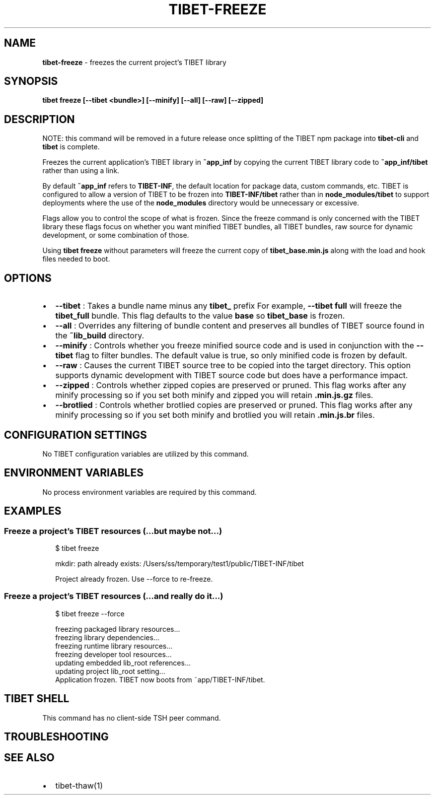 .TH "TIBET\-FREEZE" "1" "June 2020" "" ""
.SH "NAME"
\fBtibet-freeze\fR \- freezes the current project's TIBET library
.SH SYNOPSIS
.P
\fBtibet freeze [\-\-tibet <bundle>] [\-\-minify] [\-\-all] [\-\-raw] [\-\-zipped]\fP
.SH DESCRIPTION
.P
NOTE: this command will be removed in a future release once splitting
of the TIBET npm package into \fBtibet\-cli\fP and \fBtibet\fP is complete\.
.P
Freezes the current application's TIBET library in \fB~app_inf\fP by copying the
current TIBET library code to \fB~app_inf/tibet\fP rather than using a link\.
.P
By default \fB~app_inf\fP refers to \fBTIBET\-INF\fP, the default location for
package data, custom commands, etc\. TIBET is configured to allow
a version of TIBET to be frozen into \fBTIBET\-INF/tibet\fP rather than
in \fBnode_modules/tibet\fP to support deployments where the use of the
\fBnode_modules\fP directory would be unnecessary or excessive\.
.P
Flags allow you to control the scope of what is frozen\. Since the
freeze command is only concerned with the TIBET library these flags
focus on whether you want minified TIBET bundles, all TIBET bundles,
raw source for dynamic development, or some combination of those\.
.P
Using \fBtibet freeze\fP without parameters will freeze the current copy
of \fBtibet_base\.min\.js\fP along with the load and hook files needed to boot\.
.SH OPTIONS
.RS 0
.IP \(bu 2
\fB\-\-tibet\fP :
Takes a bundle name minus any \fBtibet_\fP prefix For example, \fB\-\-tibet full\fP
will freeze the \fBtibet_full\fP bundle\. This flag defaults to the value \fBbase\fP so
\fBtibet_base\fP is frozen\.
.IP \(bu 2
\fB\-\-all\fP :
Overrides any filtering of bundle content and preserves all bundles of TIBET
source found in the \fB~lib_build\fP directory\.
.IP \(bu 2
\fB\-\-minify\fP :
Controls whether you freeze minified source code and is used in conjunction
with the \fB\-\-tibet\fP flag to filter bundles\. The default value is true, so only
minified code is frozen by default\.
.IP \(bu 2
\fB\-\-raw\fP :
Causes the current TIBET source tree to be copied into the target directory\.
This option supports dynamic development with TIBET source code but does have a
performance impact\.
.IP \(bu 2
\fB\-\-zipped\fP :
Controls whether zipped copies are preserved or pruned\. This flag works
after any minify processing so if you set both minify and zipped you will retain
\fB\|\.min\.js\.gz\fP files\.
.IP \(bu 2
\fB\-\-brotlied\fP :
Controls whether brotlied copies are preserved or pruned\. This flag works
after any minify processing so if you set both minify and brotlied you will
retain \fB\|\.min\.js\.br\fP files\.

.RE
.SH CONFIGURATION SETTINGS
.P
No TIBET configuration variables are utilized by this command\.
.SH ENVIRONMENT VARIABLES
.P
No process environment variables are required by this command\.
.SH EXAMPLES
.SS Freeze a project's TIBET resources (\.\.\.but maybe not\.\.\.)
.P
.RS 2
.nf
$ tibet freeze

mkdir: path already exists: /Users/ss/temporary/test1/public/TIBET\-INF/tibet

Project already frozen\. Use \-\-force to re\-freeze\.
.fi
.RE
.SS Freeze a project's TIBET resources (\.\.\.and really do it\.\.\.)
.P
.RS 2
.nf
$ tibet freeze \-\-force

freezing packaged library resources\.\.\.
freezing library dependencies\.\.\.
freezing runtime library resources\.\.\.
freezing developer tool resources\.\.\.
updating embedded lib_root references\.\.\.
updating project lib_root setting\.\.\.
Application frozen\. TIBET now boots from ~app/TIBET\-INF/tibet\.
.fi
.RE
.SH TIBET SHELL
.P
This command has no client\-side TSH peer command\.
.SH TROUBLESHOOTING
.SH SEE ALSO
.RS 0
.IP \(bu 2
tibet\-thaw(1)

.RE

